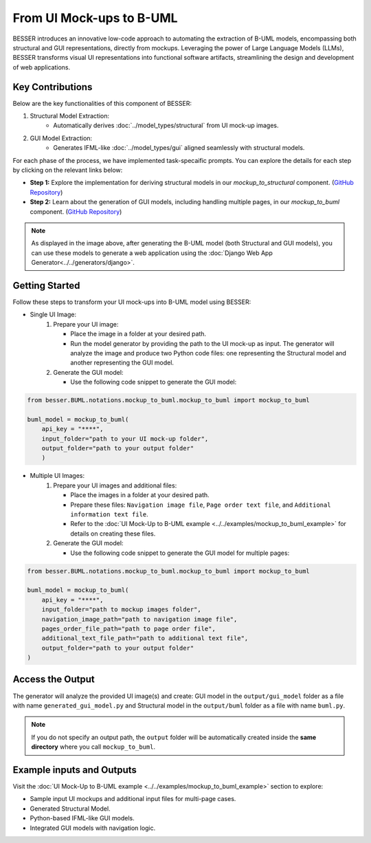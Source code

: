 From UI Mock-ups to B-UML
===========================


BESSER introduces an innovative low-code approach to automating the extraction of B-UML models, encompassing both structural and GUI representations, directly from
mockups. Leveraging the power of Large Language Models (LLMs), BESSER transforms visual UI representations into functional software artifacts,
streamlining the design and development of web applications.


Key Contributions
-----------------
Below are the key functionalities of this component of BESSER:

1. Structural Model Extraction:
    - Automatically derives :doc:`../model_types/structural` from UI mock-up images.



2. GUI Model Extraction:
    - Generates IFML-like :doc:`../model_types/gui` aligned seamlessly with structural models.


.. image:: ../..//img/mockup_to_buml.png
  :width: 700
  :alt: From UI mock-ups to B-UML model
  :align: center

For each phase of the process, we have implemented task-specaific prompts. You can explore the details for each step by clicking on the relevant links below:


- **Step 1:** Explore the implementation for deriving structural models in our `mockup_to_structural` component. (`GitHub Repository <https://github.com/BESSER-PEARL/BESSER/tree/feature/mockup_to_buml/besser/BUML/notations/mockup_to_buml>`__)
- **Step 2:** Learn about the generation of GUI models, including handling multiple pages, in our `mockup_to_buml` component. (`GitHub Repository <https://github.com/BESSER-PEARL/BESSER/tree/feature/mockup_to_buml/besser/BUML/notations/mockup_to_gui/besser_integration/multiple_pages>`__)


.. note::
   As displayed in the image above, after generating the B-UML model (both Structural and GUI models),
   you can use these models to generate a web application using the :doc:`Django Web App Generator<../../generators/django>`.


Getting Started
----------------
Follow these steps to transform your UI mock-ups into B-UML model using BESSER:

+ Single UI Image:
    1. Prepare your UI image:

       - Place the image in a folder at your desired path.
       - Run the model generator by providing the path to the UI mock-up as input. The generator will analyze the image and produce two Python code files: one representing the Structural model and another representing the GUI model.

    2. Generate the GUI model:

       - Use the following code snippet to generate the GUI model:

.. code-block:: python

    from besser.BUML.notations.mockup_to_buml.mockup_to_buml import mockup_to_buml

    buml_model = mockup_to_buml(
        api_key = "****",
        input_folder="path to your UI mock-up folder",
        output_folder="path to your output folder"
        )


+ Multiple UI Images:
    1. Prepare your UI images and additional files:

       - Place the images in a folder at your desired path.
       - Prepare these files: ``Navigation image file``, ``Page order text file``, and ``Additional information text file``.
       - Refer to the :doc:`UI Mock-Up to B-UML example <../../examples/mockup_to_buml_example>` for details on creating these files.


    2. Generate the GUI model:

       - Use the following code snippet to generate the GUI model for multiple pages:


.. code-block:: python

    from besser.BUML.notations.mockup_to_buml.mockup_to_buml import mockup_to_buml

    buml_model = mockup_to_buml(
        api_key = "****",
        input_folder="path to mockup images folder",
        navigation_image_path="path to navigation image file",
        pages_order_file_path="path to page order file",
        additional_text_file_path="path to additional text file",
        output_folder="path to your output folder"
    )



Access the Output
-----------------
The generator will analyze the provided UI image(s) and create: GUI model in the ``output/gui_model`` folder as a file with name ``generated_gui_model.py`` and Structural model in the ``output/buml`` folder as a file with name ``buml.py``.

.. note::

   If you do not specify an output path, the ``output`` folder will be automatically created
   inside the **same directory** where you call ``mockup_to_buml``.

Example inputs and Outputs
--------------------------

Visit the :doc:`UI Mock-Up to B-UML example <../../examples/mockup_to_buml_example>` section to explore:

+	Sample input UI mockups and additional input files for multi-page cases.
+	Generated Structural Model.
+	Python-based IFML-like GUI models.
+	Integrated GUI models with navigation logic.
